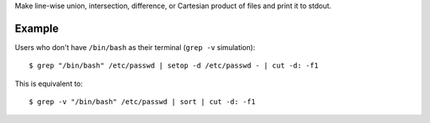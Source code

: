 Make line-wise union, intersection, difference, or Cartesian product of files
and print it to stdout.

Example
=======

Users who don't have ``/bin/bash`` as their terminal (``grep -v`` simulation)::

    $ grep "/bin/bash" /etc/passwd | setop -d /etc/passwd - | cut -d: -f1

This is equivalent to::

    $ grep -v "/bin/bash" /etc/passwd | sort | cut -d: -f1

